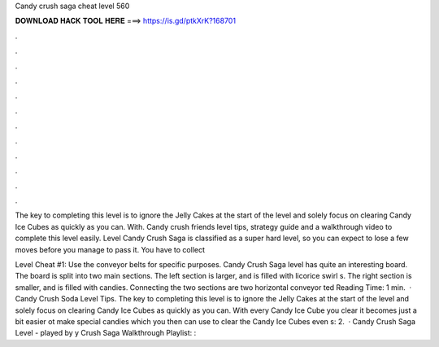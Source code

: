 Candy crush saga cheat level 560



𝐃𝐎𝐖𝐍𝐋𝐎𝐀𝐃 𝐇𝐀𝐂𝐊 𝐓𝐎𝐎𝐋 𝐇𝐄𝐑𝐄 ===> https://is.gd/ptkXrK?168701



.



.



.



.



.



.



.



.



.



.



.



.

The key to completing this level is to ignore the Jelly Cakes at the start of the level and solely focus on clearing Candy Ice Cubes as quickly as you can. With. Candy crush friends level tips, strategy guide and a walkthrough video to complete this level easily. Level Candy Crush Saga is classified as a super hard level, so you can expect to lose a few moves before you manage to pass it. You have to collect 

Level Cheat #1: Use the conveyor belts for specific purposes. Candy Crush Saga level has quite an interesting board. The board is split into two main sections. The left section is larger, and is filled with licorice swirl s. The right section is smaller, and is filled with candies. Connecting the two sections are two horizontal conveyor ted Reading Time: 1 min.  · Candy Crush Soda Level Tips. The key to completing this level is to ignore the Jelly Cakes at the start of the level and solely focus on clearing Candy Ice Cubes as quickly as you can. With every Candy Ice Cube you clear it becomes just a bit easier ot make special candies which you then can use to clear the Candy Ice Cubes even s: 2.  · Candy Crush Saga Level - played by y Crush Saga Walkthrough Playlist: : 
